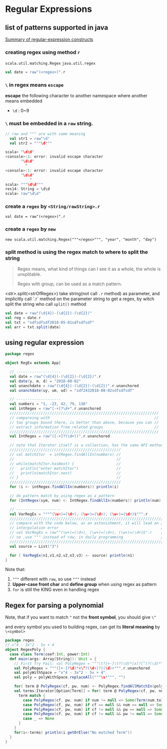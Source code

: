* Regular Expressions
** list of patterns supported in java

   [[https://docs.oracle.com/javase/8/docs/api/java/util/regex/Pattern.html][Summary of regular-expression constructs]]


*** creating regex using method ~r~
~scala.util.matching.Regex~
~java.util.regex~

#+BEGIN_SRC scala
val date = raw"(<regex>)".r
#+END_SRC

*** ~\~ in regex means ~escape~
*escape* the following character to another namespace where another means embedded

- ~\d~ : 0~9

*** ~\~ must be embedded in a ~raw~ string.

#+BEGIN_SRC scala
  // raw and """ are with same meaning
    val str1 = raw"\d"
    val str2 = """\d"""
#+END_SRC

#+BEGIN_SRC scala
scala> "\d\d"
<console>:1: error: invalid escape character
       "\d\d"
         ^
<console>:1: error: invalid escape character
       "\d\d"
           ^
scala> """\d\d"""
res14: String = \d\d
scala> raw"\d\d"

#+END_SRC

*** create a ~regex~ by ~<String/rawString>.r~

~val date = raw"(<regex>)".r~

*** create a ~regex~ by ~new~

~new scala.util.matching.Regex("""<regex>""", "year", "month", "day")~


*** split method is using the regex match to where to split the string

    #+BEGIN_QUOTE
    Regex means, what kind of things can I see it as a whole, the whole is unsplitable.

    Regex with group, can be used as a match pattern.
    #+END_QUOTE

    <str>.split(<strOfRegex>) take string(not call ~.r~ method) as parameter, and implicitly call `.r` method on the parameter string to get a regex, by witch split the string who call ~split()~ method

    #+BEGIN_SRC scala
      val date = raw"(\d{4})-(\d{2})-(\d{2})"
      val reg = date.r
      val txt = "sdfsdfsdf2018-05-01sdfsdfsdf"
      val arr = txt.split(date)
    #+END_SRC
** using regular expression

#+BEGIN_SRC scala
package regex

object RegEx extends App{

  // --------------------
  val date = raw"(\d{4})-(\d{2})-(\d{2})".r
  val date(y, m, d) = "2018-08-02"
  val unanchdate = raw"(\d{4})-(\d{2})-(\d{2})".r.unanchored
  val unanchdate(uy, um, ud) = "sdf2432018-08-02sdfsdfsdf"

  // --------------------
  val numbers = "1, -23, 42, 79, 136"
  val intRegex = raw"[-+]?\d+".r.unanchored
  ///////////////////////////////////////////////////////////////////
  // compareing with                                               //
  // two groups bound there, is better than above, because you can //
  // extract information from related groups                       //
  ///////////////////////////////////////////////////////////////////
  val IntRegex = raw"([-+]?(\d+))".r.unanchored

  // note that Iterator itself is a collection, has the same API methods
  //////////////////////////////////////////////////
  // val matchItor  = intRegex.findAllIn(numbers) //
  //                                              //
  // while(matchItor.hasNext) {                   //
  //   println("enter matchItor")                 //
  //   println(matchItor.next)                    //
  // }                                            //
  //////////////////////////////////////////////////
  for (i <- intRegex.findAllIn(numbers)) println(i)

  // do pattern match by using regex as a pattern
  for (IntRegex(sym, num) <- IntRegex.findAllIn(numbers)) println(num)

  // --------------------
  val VarRegEx = """^(\w+)=(\d+), (\w+)=(\d+), (\w+)=(\d+)$""".r
  //////////////////////////////////////////////////////////////////////
  // compare with the code below, as an astonishment, it will lead an //
  // interpolation error                                              //
  // val VarRegEx = raw"^(\w+)=(\d+), (\w+)=(\d+), (\w+)=(\d+)$".r    //
  // so ,use """ instead of raw, in daily programming                 //
  //////////////////////////////////////////////////////////////////////
  val source = List("2")

  for ( VarRegEx(n1,v1,n2,v2,n3,v3) <- source) println(n1)
}
#+END_SRC

Note that:
1. ~"""~ different with ~raw~, so use ~"""~ instead
2. *Upper-case front char* and *define group* when using regex as pattern
3. ~for~ is still the KING even in handling regex


** Regex for parsing a polynomial

Note, that if you want to match ~^~ not the *front symbol*, you should give ~\^~

and every symbol you used to building regex, can get its *literal meaning* by ~\<symbol>~

#+BEGIN_SRC scala
package regex
// x^4 - 3x^2 - 5x + 4
object RegexPoly {
  case class Term(coef:Int, power:Int)
  def main(args: Array[String]): Unit = {
    // First Try Fail: val PolyRegex = """\t?[+-]\t?(\d)*(x)?(^)?(\d)*""".r.unanchored
    val PolyRegex = """([+-]?\d)*x\^?(\d+)?|(\d)+""".r.unanchored
    val polyWithSpace = "x^4 - 3x^2 - 5x + 4"
    val poly = polyWithSpace.replaceAll("""\s*""", "")

    for( term @ PolyRegex(cf, pw, num) <- PolyRegex.findAllMatchIn(poly)) println(term)
    val terms:Iterator[Option[Term]] = for( term @ PolyRegex(cf, pw, num) <- PolyRegex.findAllIn(poly)) yield {
      term match {
        case PolyRegex(cf, pw, num) if num != null => Some(Term(num.toInt, 0))
        case PolyRegex(cf, pw, num) if cf == null && num == null => Some(Term(1, pw.toInt))
        case PolyRegex(cf, pw, num) if cf != null && pw == null => Some(Term(cf.toInt, 1))
        case PolyRegex(cf, pw, num) if cf != null && pw != null => Some(Term(cf.toInt, pw.toInt))
        case _ => None
      }
    }
    for(i<-terms) println(i.getOrElse("No matched Term"))
  }
}
#+END_SRC
